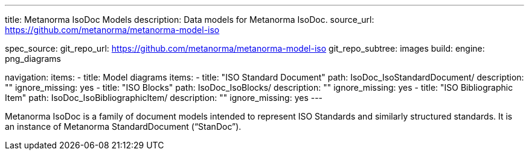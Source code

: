 ---
title: Metanorma IsoDoc Models
description: Data models for Metanorma IsoDoc.
source_url: https://github.com/metanorma/metanorma-model-iso

spec_source:
  git_repo_url: https://github.com/metanorma/metanorma-model-iso
  git_repo_subtree: images
  build:
    engine: png_diagrams

navigation:
  items:
  - title: Model diagrams
    items:
    - title: "ISO Standard Document"
      path: IsoDoc_IsoStandardDocument/
      description: ""
      ignore_missing: yes
    - title: "ISO Blocks"
      path: IsoDoc_IsoBlocks/
      description: ""
      ignore_missing: yes
    - title: "ISO Bibliographic Item"
      path: IsoDoc_IsoBibliographicItem/
      description: ""
      ignore_missing: yes
---

Metanorma IsoDoc is a family of document models intended to represent
ISO Standards and similarly structured standards. It is an instance of
Metanorma StandardDocument ("`StanDoc`").
